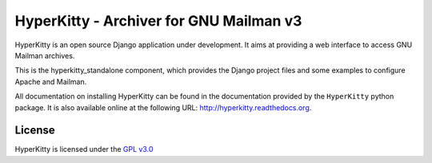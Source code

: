 ========================================
HyperKitty - Archiver for GNU Mailman v3
========================================

HyperKitty is an open source Django application under development. It aims at
providing a web interface to access GNU Mailman archives.

This is the hyperkitty_standalone component, which provides the Django project
files and some examples to configure Apache and Mailman.

All documentation on installing HyperKitty can be found in the documentation
provided by the ``HyperKitty`` python package. It is also available online at
the following URL: http://hyperkitty.readthedocs.org.


License
=======

HyperKitty is licensed under the `GPL v3.0`_

.. _GPL v3.0: http://www.gnu.org/licenses/gpl-3.0.html
